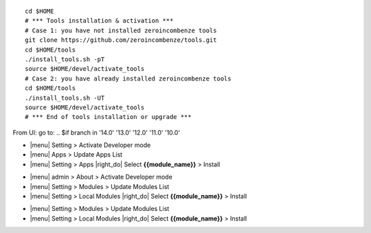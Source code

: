 
+---------------------------------+------------------------------------------+
| |en|                            | |it|                                     |
+---------------------------------+------------------------------------------+
| These instructions are just an  | Istruzioni di esempio valide solo per    |
| example; use on Linux CentOS 7+ | distribuzioni Linux CentOS 7+,           |
| Ubuntu 14+ and Debian 8+        | Ubuntu 14+ e Debian 8+                   |
|                                 |                                          |
| Installation is built with:     | L'installazione è costruita con:         |
+---------------------------------+------------------------------------------+
| {{zero_tools:%-74.74s}} |
+---------------------------------+------------------------------------------+
| Suggested deployment is:        | Posizione suggerita per l'installazione: |
+---------------------------------+------------------------------------------+
| $HOME/{{branch:%-68.68s}} |
+----------------------------------------------------------------------------+

::

    cd $HOME
    # *** Tools installation & activation ***
    # Case 1: you have not installed zeroincombenze tools
    git clone https://github.com/zeroincombenze/tools.git
    cd $HOME/tools
    ./install_tools.sh -pT
    source $HOME/devel/activate_tools
    # Case 2: you have already installed zeroincombenze tools
    cd $HOME/tools
    ./install_tools.sh -UT
    source $HOME/devel/activate_tools
    # *** End of tools installation or upgrade ***
.. $if repos_name == 'OCB'
    # Odoo module installation
.. $else
    # Odoo repository installation; OCB repository must be installed
.. $fi
    deploy_odoo clone -r {{repos_name}} -b {{branch}} -G {{GIT_ORGID}} -p $HOME/{{branch}}
.. $if repos_name == 'OCB'
    # Create virtual environment
    vem create $HOME/{{branch}}/venv_odoo -O {{branch}} -a "*" -DI -o $HOME/{{branch}}
.. $else
    # Upgrade virtual environment
    vem amend $HOME/{{branch}}/venv_odoo
.. $fi

.. $if odoo_layer == 'module'
From UI: go to:
.. $if branch in '14.0' '13.0' '12.0' '11.0' '10.0'

* |menu| Setting > Activate Developer mode
* |menu| Apps > Update Apps List
* |menu| Setting > Apps |right_do| Select **{{module_name}}** > Install
.. $elif branch in '9.0'

* |menu| admin > About > Activate Developer mode
* |menu| Setting > Modules > Update Modules List
* |menu| Setting > Local Modules |right_do| Select **{{module_name}}** > Install
.. $elif branch in '8.0' '7.0' '6.1'

* |menu| Setting > Modules > Update Modules List
* |menu| Setting > Local Modules |right_do| Select **{{module_name}}** > Install
.. $fi
.. $fi
